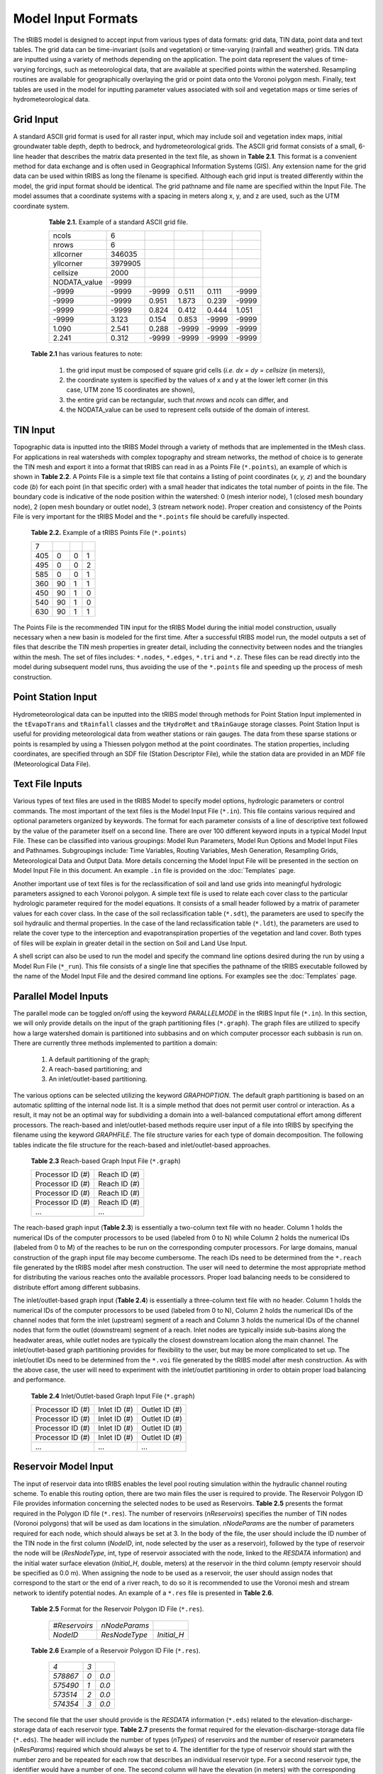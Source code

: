 Model Input Formats
========================

The tRIBS model is designed to accept input from various types of data formats: grid data, TIN data, point data and text tables. The grid data can be time-invariant (soils and vegetation) or time-varying (rainfall and weather) grids. TIN data are inputted using a variety of methods depending on the application. The point data represent the values of time-varying forcings, such as meteorological data, that are available at specified points within the watershed. Resampling routines are available for geographically overlaying the grid or point data onto the Voronoi polygon mesh. Finally, text tables are used in the model for inputting parameter values associated with soil and vegetation maps or time series of hydrometeorological data.

Grid Input
---------------

A standard ASCII grid format is used for all raster input, which may include soil and vegetation index maps, initial groundwater table depth, depth to bedrock, and hydrometeorological grids. The ASCII grid format consists of a small, 6-line header that describes the matrix data presented in the text file, as shown in **Table 2.1**. This format is a convenient method for data exchange and is often used in Geographical Information Systems (GIS). Any extension name for the grid data can be used within tRIBS as long the filename is specified. Although each grid input is treated differently within the model, the grid input format should be identical. The grid pathname and file name are specified within the Input File. The model assumes that a coordinate systems with a spacing in meters along x, y, and z are used, such as the UTM coordinate system.

        **Table 2.1.** Example of a standard ASCII grid file.

        .. tabularcolumns:: |c|c|c|c|c|c|

        +-----------------+-----------+-----------+-----------+----------+----------+
        | ncols           | 6         |           |           |          |          |
        +-----------------+-----------+-----------+-----------+----------+----------+
        | nrows           | 6         |           |           |          |          |
        +-----------------+-----------+-----------+-----------+----------+----------+
        | xllcorner       | 346035    |           |           |          |          |
        +-----------------+-----------+-----------+-----------+----------+----------+
        | yllcorner       | 3979905   |           |           |          |          |
        +-----------------+-----------+-----------+-----------+----------+----------+
        | cellsize        | 2000      |           |           |          |          |
        +-----------------+-----------+-----------+-----------+----------+----------+
        | NODATA_value    | -9999     |           |           |          |          |
        +-----------------+-----------+-----------+-----------+----------+----------+
        | -9999           | -9999     | -9999     | 0.511     | 0.111    | -9999    |
        +-----------------+-----------+-----------+-----------+----------+----------+
        | -9999           | -9999     | 0.951     | 1.873     | 0.239    | -9999    |
        +-----------------+-----------+-----------+-----------+----------+----------+
        | -9999           | -9999     | 0.824     | 0.412     | 0.444    | 1.051    |
        +-----------------+-----------+-----------+-----------+----------+----------+
        | -9999           | 3.123     | 0.154     | 0.853     | -9999    | -9999    |
        +-----------------+-----------+-----------+-----------+----------+----------+
        | 1.090           | 2.541     | 0.288     | -9999     | -9999    | -9999    |
        +-----------------+-----------+-----------+-----------+----------+----------+
        | 2.241           | 0.312     | -9999     | -9999     | -9999    | -9999    |
        +-----------------+-----------+-----------+-----------+----------+----------+

    **Table 2.1** has various features to note:

        1) the grid input must be composed of square grid cells (*i.e. dx = dy = cellsize* (in meters)),
        2) the coordinate system is specified by the values of x and y at the lower left corner (in this case, UTM zone 15 coordinates are shown),
        3) the entire grid can be rectangular, such that *nrows* and *ncols* can differ, and
        4) the NODATA_value can be used to represent cells outside of the domain of interest.

TIN Input
--------------

Topographic data is inputted into the tRIBS Model through a variety of methods that are implemented in the tMesh class.  For applications in real watersheds with complex topography and stream networks, the method of choice is to generate the TIN mesh and export it into a format that tRIBS can read in as a Points File (``*.points``), an example of which is shown in **Table 2.2**. A Points File is a simple text file that contains a listing of point coordinates (*x, y, z*) and the boundary code (*b*) for each point (in that specific order) with a small header that indicates the total number of points in the file. The boundary code is indicative of the node position within the watershed: 0 (mesh interior node), 1 (closed mesh boundary node), 2 (open mesh boundary or outlet node), 3 (stream network node). Proper creation and consistency of the Points File is very important for the tRIBS Model and the ``*.points`` file should be carefully inspected. 

        **Table 2.2.** Example of a tRIBS Points File (``*.points``)

        .. tabularcolumns:: |c|c|c|c|

        +---------+----------+----------+----------+
        | 7       |          |          |          |
        +---------+----------+----------+----------+
        | 405     | 0        | 0        | 1        |
        +---------+----------+----------+----------+
        | 495     | 0        | 0        | 2        |
        +---------+----------+----------+----------+
        | 585     | 0        | 0        | 1        |
        +---------+----------+----------+----------+
        | 360     | 90       | 1        | 1        |
        +---------+----------+----------+----------+
        | 450     | 90       | 1        | 0        |
        +---------+----------+----------+----------+
        | 540     | 90       | 1        | 0        |
        +---------+----------+----------+----------+
        | 630     | 90       | 1        | 1        |
        +---------+----------+----------+----------+

The Points File is the recommended TIN input for the tRIBS Model during the initial model construction, usually necessary when a new basin is modeled for the first time. After a successful tRIBS model run, the model outputs a set of files that describe the TIN mesh properties in greater detail, including the connectivity between nodes and the triangles within the mesh. The set of files includes: ``*.nodes``, ``*.edges``, ``*.tri`` and ``*.z``. These files can be read directly into the model during subsequent model runs, thus avoiding the use of the ``*.points`` file and speeding up the process of mesh construction. 

Point Station Input
-------------------------

Hydrometeorological data can be inputted into the tRIBS model through methods for Point Station Input implemented in the ``tEvapoTrans`` and ``tRainfall`` classes and the ``tHydroMet`` and ``tRainGauge`` storage classes. Point Station Input is useful for providing meteorological data from weather stations or rain gauges. The data from these sparse stations or points is resampled by using a Thiessen polygon method at the point coordinates. The station properties, including coordinates, are specified through an SDF file (Station Descriptor File), while the station data are provided in an MDF file (Meteorological Data File).

Text File Inputs
----------------------

Various types of text files are used in the tRIBS Model to specify model options, hydrologic parameters or control commands. The most important of the text files is the Model Input File (``*.in``). This file contains various required and optional parameters organized by keywords. The format for each parameter consists of a line of descriptive text followed by the value of the parameter itself on a second line. There are over 100 different keyword inputs in a typical Model Input File. These can be classified into various groupings: Model Run Parameters, Model Run Options and Model Input Files and Pathnames. Subgroupings include: Time Variables, Routing Variables, Mesh Generation, Resampling Grids, Meteorological Data and Output Data. More details concerning the Model Input File will be presented in the section on Model Input File in this document. An example ``.in`` file is provided on the :doc:`Templates` page.

Another important use of text files is for the reclassification of soil and land use grids into meaningful hydrologic parameters assigned to each Voronoi polygon. A simple text file is used to relate each cover class to the particular hydrologic parameter required for the model equations. It consists of a small header followed by a matrix of parameter values for each cover class. In the case of the soil reclassification table (``*.sdt``), the parameters are used to specify the soil hydraulic and thermal properties. In the case of the land reclassification table (``*.ldt``), the parameters are used to relate the cover type to the interception and evapotranspiration properties of the vegetation and land cover. Both types of files will be explain in greater detail in the section on Soil and Land Use Input.

A shell script can also be used to run the model and specify the command line options desired during the run by using a Model Run File (``*_run``). This file consists of a single line that specifies the pathname of the tRIBS executable followed by the name of the Model Input File and the desired command line options. For examples see the :doc:`Templates` page.

Parallel Model Inputs
-----------------------------------

The parallel mode can be toggled on/off using the keyword *PARALLELMODE* in the tRIBS Input file (``*.in``). In this section, we will only provide details on the input of the graph partitioning files (``*.graph``). The graph files are utilized to specify how a large watershed domain is partitioned into subbasins and on which computer processor each subbasin is run on. There are currently three methods implemented to partition a domain:

        1. A default partitioning of the graph;
        2. A reach-based partitioning; and
        3. An inlet/outlet-based partitioning.

The various options can be selected utilizing the keyword *GRAPHOPTION*. The default graph partitioning is based on an automatic splitting of the internal node list. It is a simple method that does not permit user control or interaction. As a result, it may not be an optimal way for subdividing a domain into a well-balanced computational effort among different processors. The reach-based and inlet/outlet-based methods require user input of a file into tRIBS by specifying the filename using the keyword *GRAPHFILE*. The file structure varies for each type of domain decomposition. The following tables indicate the file structure for the reach-based and inlet/outlet-based approaches.

          **Table 2.3** Reach-based Graph Input File (``*.graph``)

          .. tabularcolumns:: |c|c|

          +-------------------------+-------------------------+
          | Processor ID (#)        | Reach ID (#)            |
          +-------------------------+-------------------------+
          | Processor ID (#)        | Reach ID (#)            |
          +-------------------------+-------------------------+
          | Processor ID (#)        | Reach ID (#)            |
          +-------------------------+-------------------------+
          | Processor ID (#)        | Reach ID (#)            |
          +-------------------------+-------------------------+
          | ...                     | ...                     |
          +-------------------------+-------------------------+

The reach-based graph input (**Table 2.3**) is essentially a two-column text file with no header. Column 1 holds the numerical IDs of the computer processors to be used (labeled from 0 to N) while Column 2 holds the numerical IDs (labeled from 0 to M) of the reaches to be run on the corresponding computer processors. For large domains, manual construction of the graph input file may become cumbersome. The reach IDs need to be determined from the ``*.reach`` file generated by the tRIBS model after mesh construction. The user will need to determine the most appropriate method for distributing the various reaches onto the available processors. Proper load balancing needs to be considered to distribute effort among different subbasins. 

The inlet/outlet-based graph input (**Table 2.4**) is essentially a three-column text file with no header. Column 1 holds the numerical IDs of the computer processors to be used (labeled from 0 to N), Column 2 holds the numerical IDs of the channel nodes that form the inlet (upstream) segment of a reach and Column 3 holds the numerical IDs of the channel nodes that form the outlet (downstream) segment of a reach. Inlet nodes are typically inside sub-basins along the headwater areas, while outlet nodes are typically the closest downstream location along the main channel. The inlet/outlet-based graph partitioning provides for flexibility to the user, but may be more complicated to set up. The inlet/outlet IDs need to be determined from the ``*.voi`` file generated by the tRIBS model after mesh construction. As with the above case, the user will need to experiment with the inlet/outlet partitioning in order to obtain proper load balancing and performance.

        **Table 2.4** Inlet/Outlet-based Graph Input File (``*.graph``)

        .. tabularcolumns:: |c|c|c|

        +-------------------------+-------------------------+--------------------------+
        | Processor ID (#)        | Inlet ID (#)            | Outlet ID (#)            |
        +-------------------------+-------------------------+--------------------------+
        | Processor ID (#)        | Inlet ID (#)            | Outlet ID (#)            |
        +-------------------------+-------------------------+--------------------------+
        | Processor ID (#)        | Inlet ID (#)            | Outlet ID (#)            |
        +-------------------------+-------------------------+--------------------------+
        | Processor ID (#)        | Inlet ID (#)            | Outlet ID (#)            |
        +-------------------------+-------------------------+--------------------------+
        | ...                     | ...                     | ...                      |
        +-------------------------+-------------------------+--------------------------+

Reservoir Model Input
-----------------------------------

The input of reservoir data into tRIBS enables the level pool routing simulation within the hydraulic channel routing scheme. To enable this routing option, there are two main files the user is required to provide. The Reservoir Polygon ID File provides information concerning the selected nodes to be used as Reservoirs. **Table 2.5** presents the format required in the Polygon ID file (``*.res``). The number of reservoirs (*nReservoirs*) specifies the number of TIN nodes (Voronoi polygons) that will be used as dam locations in the simulation. *nNodeParams* are the number of parameters required for each node, which should always be set at 3. In the body of the file, the user should include the ID number of the TIN node in the first column (*NodeID*, int, node selected by the user as a reservoir), followed by the type of reservoir the node will be (*ResNodeType*, int, type of reservoir associated with the node, linked to the *RESDATA* information) and the initial water surface elevation (*Initial_H*, double, meters) at the reservoir in the third column (empty reservoir should be specified as 0.0 m). When assigning the node to be used as a reservoir, the user should assign nodes that correspond to the start or the end of a river reach, to do so it is recommended to use the Voronoi mesh and stream network to identify potential nodes. An example of a ``*.res`` file is presented in **Table 2.6**.

    **Table 2.5** Format for the Reservoir Polygon ID File (``*.res``).

            .. tabularcolumns::  |c|c|c|

            +----------------+-----------------+-----------------+
            | *#Reservoirs*  |  *nNodeParams*  |                 |
            +----------------+-----------------+-----------------+
            | *NodeID*       |   *ResNodeType* |  *Initial_H*    |
            +----------------+-----------------+-----------------+

    **Table 2.6** Example of a Reservoir Polygon ID File (``*.res``).

            .. tabularcolumns::  |c|c|c|

            +-----------+---------+-------+
            |  *4*      |   *3*   |       |
            |           |         |       |
            +-----------+---------+-------+
            |  *578867* | *0*     | *0.0* |
            +-----------+---------+-------+
            |  *575490* | *1*     | *0.0* |
            +-----------+---------+-------+
            |  *573514* | *2*     | *0.0* |
            +-----------+---------+-------+
            |  *574354* | *3*     | *0.0* |
            +-----------+---------+-------+

The second file that the user should provide is the *RESDATA* information (``*.eds``) related to the elevation-discharge-storage data of each reservoir type. **Table 2.7** presents the format required for the elevation-discharge-storage data file (``*.eds``). The header will include the number of types (*nTypes*) of reservoirs and the number of reservoir parameters (*nResParams*) required which should always be set to 4. The identifier for the type of reservoir should start with the number zero and be repeated for each row that describes an individual reservoir type. For a second reservoir type, the identifier would have a number of one. The second column will have the elevation (in meters) with the corresponding discharge (*m3/s*, double) and storage (1000 m3, double) for that elevation in the third and fourth column. An example of the reservoir data file (*RESDATA*) is presented in **Table 2.8**, notice the change from 0 to 1 in the first column indicating the change from one reservoir type to another.

    **Table 2.7** Format for the Reservoir Data File (``*.eds``).

            .. tabularcolumns::  |c|c|c|c|

            +-----------+-------------------+----------------------------------------------+
            | *nTypes*  |  *nResParams*     |                                              |
            +-----------+-------------------+----------------------------------------------+
            | *Type#*   |  *Elevation (m)*  |  *Discharge (m3/s)*   |  *Storage (1000m3)*  |
            +-----------+-------------------+----------------------------------------------+

    **Table 2.8** Example of a Reservoir Data File (``*.eds``).

            .. tabularcolumns::  |c|c|c|c|

            +------+-------+--------+--------+
            | *2*  |  *4*  |                 |
            |      |       |                 |
            +------+-------+--------+--------+
            | *0*  |  *0*  |  *0*   |  *0*   |
            +------+-------+--------+--------+
            | *0*  | *0.5* | *50*   |  *10*  |
            +------+-------+--------+--------+
            | *0*  |  *1*  | *350*  |  *50*  |
            +------+-------+--------+--------+
            | *0*  | *1.5* | *1200* |  *300* |
            +------+-------+--------+--------+
            | *0*  |  *2*  | *1500* |*12000* |
            +------+-------+--------+--------+
            | *1*  |  *0*  | *0*    |  *0*   |
            +------+-------+--------+--------+
            | *1*  | *0.5* | *10*   |  *100* |
            +------+-------+--------+--------+
            | *1*  |  *1*  | *20*   |  *400* |
            +------+-------+--------+--------+
            | *1*  | *1.5* | *30*   |  *800* |
            +------+-------+--------+--------+
            | *1*  |  *2*  | *40*   | *1600* |
            +------+-------+--------+--------+


